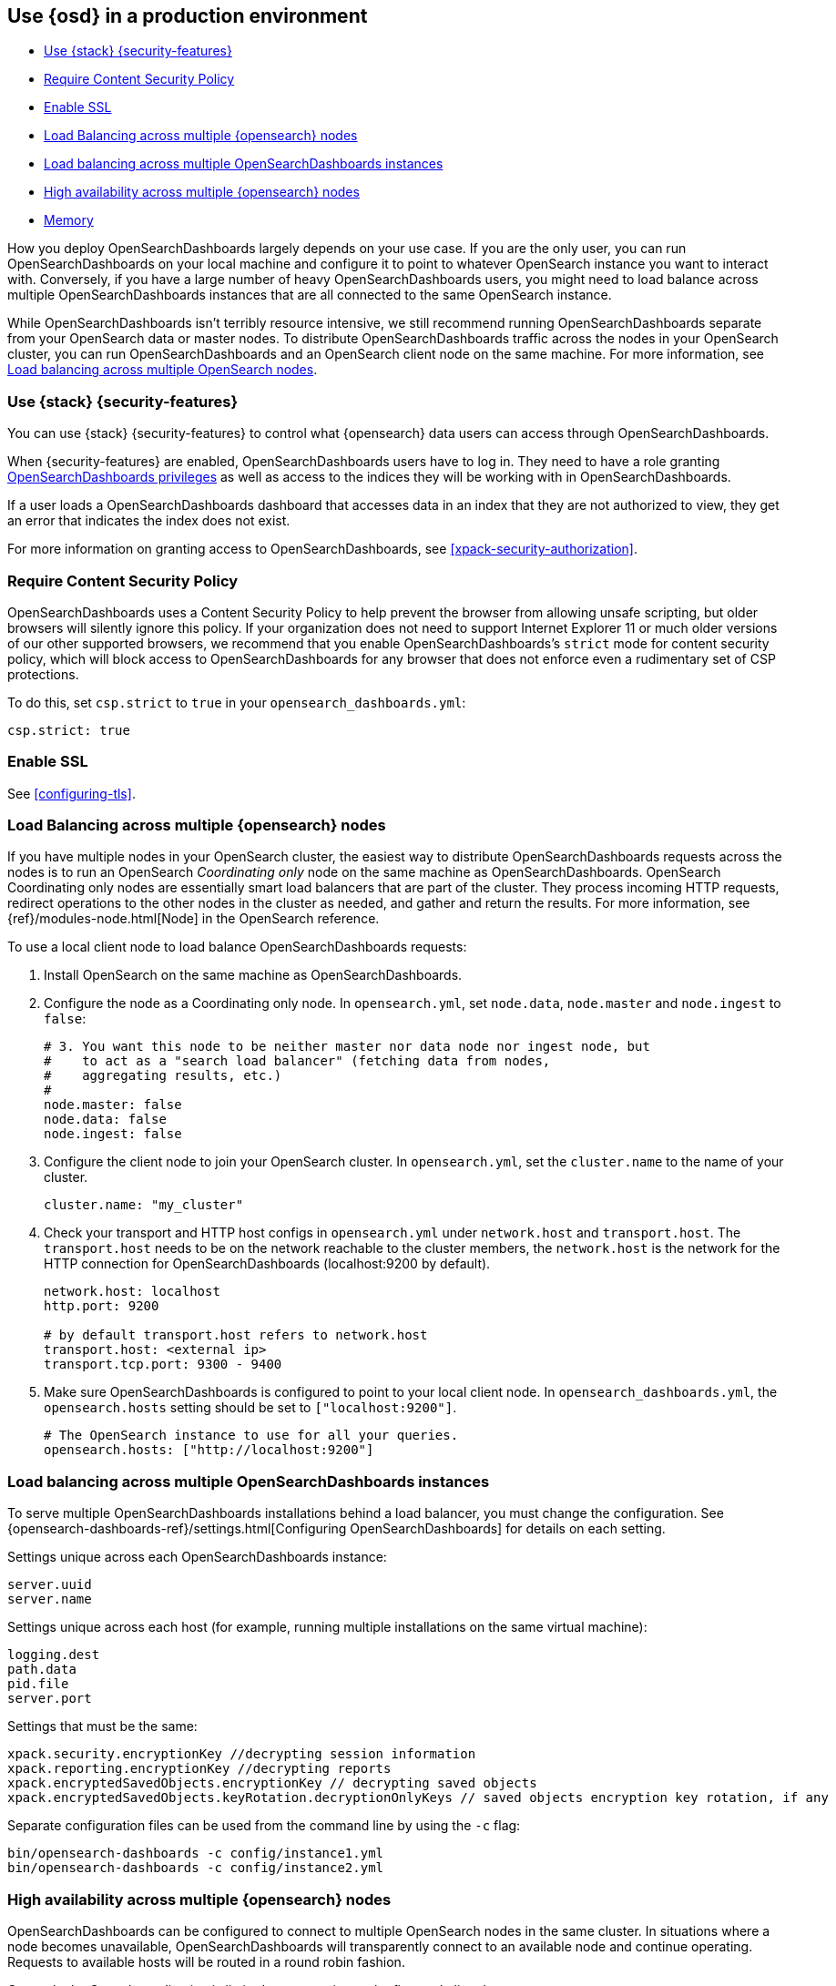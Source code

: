 [[production]]
== Use {osd} in a production environment

* <<configuring-opensearch-dashboards-shield>>
* <<csp-strict-mode>>
* <<enabling-ssl>>
* <<load-balancing-opensearch>>
* <<load-balancing-opensearch-dashboards>>
* <<high-availability>>
* <<memory>>

How you deploy OpenSearchDashboards largely depends on your use case. If you are the only user,
you can run OpenSearchDashboards on your local machine and configure it to point to whatever
OpenSearch instance you want to interact with. Conversely, if you have a large
number of heavy OpenSearchDashboards users, you might need to load balance across multiple
OpenSearchDashboards instances that are all connected to the same OpenSearch instance.

While OpenSearchDashboards isn't terribly resource intensive, we still recommend running OpenSearchDashboards
separate from  your OpenSearch data or master nodes. To distribute OpenSearchDashboards
traffic across the nodes in your OpenSearch cluster, you can run OpenSearchDashboards
and an OpenSearch client node on the same machine. For more information, see
<<load-balancing-opensearch, Load balancing across multiple OpenSearch nodes>>.

[float]
[[configuring-opensearch-dashboards-shield]]
=== Use {stack} {security-features}

You can use {stack} {security-features} to control what {opensearch} data users can
access through OpenSearchDashboards.

When {security-features} are enabled, OpenSearchDashboards users have to log in. They need to
have a role granting <<opensearch-dashboards-privileges, OpenSearchDashboards privileges>> as well as access
to the indices they will be working with in OpenSearchDashboards.

If a user loads a OpenSearchDashboards dashboard that accesses data in an index that they
are not authorized to view, they get an error that indicates the index does
not exist.

For more information on granting access to OpenSearchDashboards, see <<xpack-security-authorization>>.

[float]
[[csp-strict-mode]]
=== Require Content Security Policy

OpenSearchDashboards uses a Content Security Policy to help prevent the browser from allowing
unsafe scripting, but older browsers will silently ignore this policy. If your
organization does not need to support Internet Explorer 11 or much older
versions of our other supported browsers, we recommend that you enable OpenSearchDashboards's
`strict` mode for content security policy, which will block access to OpenSearchDashboards
for any browser that does not enforce even a rudimentary set of CSP
protections.

To do this, set `csp.strict` to `true` in your `opensearch_dashboards.yml`:

--------
csp.strict: true
--------


[float]
[[enabling-ssl]]
=== Enable SSL

See <<configuring-tls>>.

[float]
[[load-balancing-opensearch]]
=== Load Balancing across multiple {opensearch} nodes
If you have multiple nodes in your OpenSearch cluster, the easiest way to distribute OpenSearchDashboards requests
across the nodes is to run an OpenSearch _Coordinating only_ node on the same machine as OpenSearchDashboards.
OpenSearch Coordinating only nodes are essentially smart load balancers that are part of the cluster. They
process incoming HTTP requests, redirect operations to the other nodes in the cluster as needed, and
gather and return the results. For more information, see
{ref}/modules-node.html[Node] in the OpenSearch reference.

To use a local client node to load balance OpenSearchDashboards requests:

. Install OpenSearch on the same machine as OpenSearchDashboards.
. Configure the node as a Coordinating only node. In `opensearch.yml`, set `node.data`, `node.master` and `node.ingest` to `false`:
+
--------
# 3. You want this node to be neither master nor data node nor ingest node, but
#    to act as a "search load balancer" (fetching data from nodes,
#    aggregating results, etc.)
#
node.master: false
node.data: false
node.ingest: false
--------
. Configure the client node to join your OpenSearch cluster. In `opensearch.yml`, set the `cluster.name` to the
name of your cluster.
+
--------
cluster.name: "my_cluster"
--------
. Check your transport and HTTP host configs in `opensearch.yml` under `network.host` and `transport.host`. The `transport.host` needs to be on the network reachable to the cluster members, the `network.host` is the network for the HTTP connection for OpenSearchDashboards (localhost:9200 by default).
+
--------
network.host: localhost
http.port: 9200

# by default transport.host refers to network.host
transport.host: <external ip>
transport.tcp.port: 9300 - 9400
--------
. Make sure OpenSearchDashboards is configured to point to your local client node. In `opensearch_dashboards.yml`, the `opensearch.hosts` setting should be set to
`["localhost:9200"]`.
+
--------
# The OpenSearch instance to use for all your queries.
opensearch.hosts: ["http://localhost:9200"]
--------

[float]
[[load-balancing-opensearch-dashboards]]
=== Load balancing across multiple OpenSearchDashboards instances
To serve multiple OpenSearchDashboards installations behind a load balancer, you must change the configuration. See {opensearch-dashboards-ref}/settings.html[Configuring OpenSearchDashboards] for details on each setting.

Settings unique across each OpenSearchDashboards instance:
--------
server.uuid
server.name
--------

Settings unique across each host (for example, running multiple installations on the same virtual machine):
--------
logging.dest
path.data
pid.file
server.port
--------

Settings that must be the same:
--------
xpack.security.encryptionKey //decrypting session information
xpack.reporting.encryptionKey //decrypting reports
xpack.encryptedSavedObjects.encryptionKey // decrypting saved objects
xpack.encryptedSavedObjects.keyRotation.decryptionOnlyKeys // saved objects encryption key rotation, if any
--------

Separate configuration files can be used from the command line by using the `-c` flag:
--------
bin/opensearch-dashboards -c config/instance1.yml
bin/opensearch-dashboards -c config/instance2.yml
--------

[float]
[[high-availability]]
=== High availability across multiple {opensearch} nodes
OpenSearchDashboards can be configured to connect to multiple OpenSearch nodes in the same cluster.  In situations where a node becomes unavailable,
OpenSearchDashboards will transparently connect to an available node and continue operating.  Requests to available hosts will be routed in a round robin fashion.

Currently the Console application is limited to connecting to the first node listed.

In opensearch_dashboards.yml:
--------
opensearch.hosts:
  - http://opensearch1:9200
  - http://opensearch2:9200
--------

Related configurations include `opensearch.sniffInterval`, `opensearch.sniffOnStart`, and `opensearch.sniffOnConnectionFault`.
These can be used to automatically update the list of hosts as a cluster is resized.  Parameters can be found on the {opensearch-dashboards-ref}/settings.html[settings page].

[float]
[[memory]]
=== Memory
OpenSearchDashboards has a default maximum memory limit of 1.4 GB, and in most cases, we recommend leaving this unconfigured.  In some scenarios, such as large reporting jobs,
it may make sense to tweak limits to meet more specific requirements.

You can modify this limit by setting `--max-old-space-size` in the `node.options` config file that can be found inside `opensearch-dashboards/config` folder or any other configured with the environment variable `OSD_PATH_CONF` (for example in debian based system would be `/etc/opensearch-dashboards`).

The option accepts a limit in MB:
--------
--max-old-space-size=2048
--------
